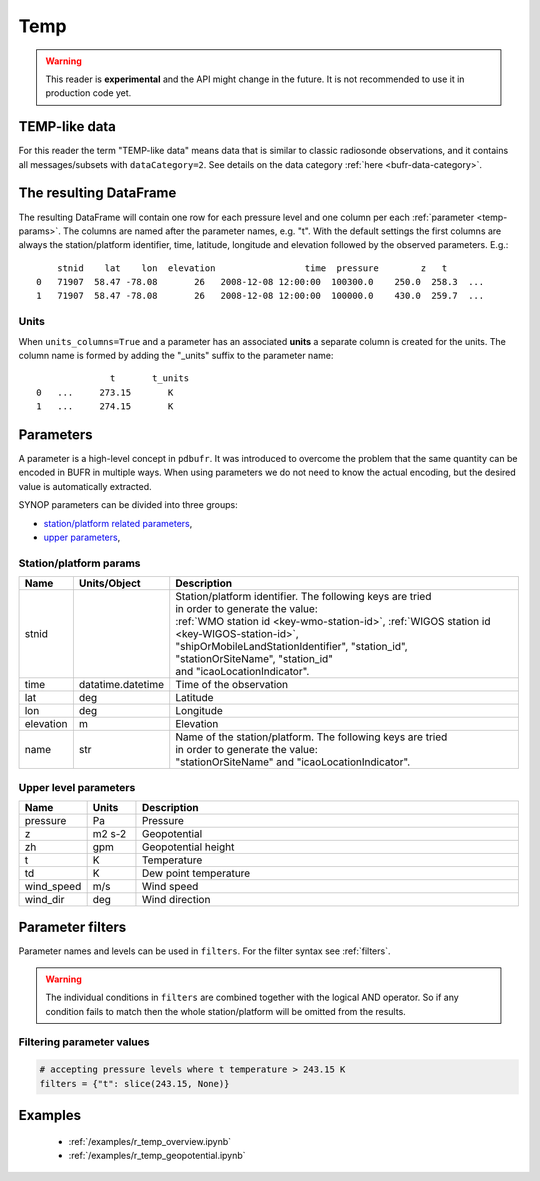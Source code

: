 .. _temp-reader:

Temp
-------------

.. warning::

    This reader is **experimental** and the API might change in the future. It is not recommended to use it in production code yet.


.. py:function:: read_bufr(path, reader="temp", columns=[], filters=None, geopotential="z", units_system=None, units=None, units_columns=False)
    :noindex:

    Extract :ref:`temp-like data <temp-like-data>` from BUFR using pre-defined :ref:`parameters <temp-params>`.

    :param path: path to the BUFR file or a :ref:`message list object <message-list-object>`
    :type path: str, bytes, os.PathLike or a :ref:`message list object <message-list-object>`
    :param columns: specify the pre-defined :ref:`parameters <temp-params>` to extract. The possible values are as follows:

        - "default" or empty list: extract the parameters as in "station" followed by all the :ref:`upper level parameters <temp-upper-params>`. See ``geopotential`` for details on extracting the geopotential parameters.
        - "location": extract only the "lat" and "lon" parameters (see :ref:`station parameters <temp-station-params>` for details)
        - "geometry": extract only the "lat", "lon" and "elevation" parameters (see :ref:`station parameters <temp-station-params>` for details)
        - "station": extract only the "stnid", "time", "lat", "lon" and "elevation" parameters (see :ref:`station parameters <temp-station-params>` for details)
        - "upper": extract only the :ref:`upper level parameters <temp-upper-params>`
        - when it is a non-empty list, specifies the :ref:`parameters <temp-params>` to extract. The keys "default", "location", "geometry", "station" and "upper" can all be part of the list and will add all the parameters from the corresponding group. No individual upper level parameters can be specified in the list, only the whole "upper" group can be extracted.

    :type columns: str, sequence[str]
    :param geopotential: define if the geopotential or/and geopotential height parameters should be extracted. The possible values are as follows:

        - "z": extract the geopotential parameter. If not available, it is computed from the geopotential height using the formula:

            .. math::

                z = zh \cdot g

          where :math:`zh` is the geopotential height and :math:`g` is the standard acceleration of gravity (9.80665 m/s²).
        - "zh": extract the geopotential height parameter. If only geopotential is available, it is converted to geopotential height using the formula:

            .. math::

                zh = \frac{z}{g}

          where :math:`z` is the geopotential and :math:`g` is the standard acceleration of gravity (9.80665 m/s²).
        - "both": extract both the geopotential and geopotential height parameters.
        - "raw": extract either the geopotential or geopotential height parameter, depending on which one is available in the BUFR message/subset. If both are available, both are extracted.

    :type geopotential: str
    :param filters: define the conditions when to extract the data. The individual conditions are combined together with the logical AND operator to form the filter. It can contain both BUFR keys and parameters. See :ref:`filters` for details.
    :type filters: dict
    :param unit_system: define the unit system to generate the resulting values. The default is None, which means that no conversion is applied but the values/units found in the BUFR are written to the output. The only available unit system is: "pdbufr". The "pdbufr" system uses the units as defined in the :ref:`temp-params` section.
    :type unit_system: str, None
    :param units: specify custom units conversions as a dictionary. The keys are the parameter names and the values are the units to convert to. For keys not specified the conversion defined by ``unit_system`` is applied. E.g.:

        .. code-block:: python

            units = {
                "t": "C",
            }

    :type units: dict, None
    :param units_columns: if True, a :ref:`units column <temp-units>` is added to the resulting DataFrame for each :ref:`parameter <temp-params>` having a units. The column name is formed by adding the "_units" suffix to the parameter name. The default is False.
    :type add_units: bool


.. _temp-like-data:

TEMP-like data
++++++++++++++++++++++++++++

For this reader the term "TEMP-like data" means data that is similar to classic radiosonde observations, and it contains all messages/subsets with ``dataCategory=2``. See details on the data category :ref:`here <bufr-data-category>`.


The resulting DataFrame
+++++++++++++++++++++++++

The resulting DataFrame will contain one row for each pressure level and one column per each :ref:`parameter <temp-params>`. The columns are named after the parameter names, e.g. "t". With the default settings the first columns are always the station/platform identifier, time, latitude, longitude and elevation followed by the observed parameters. E.g.::

        stnid    lat    lon  elevation                 time  pressure        z   t
    0   71907  58.47 -78.08       26   2008-12-08 12:00:00  100300.0    250.0  258.3  ...
    1   71907  58.47 -78.08       26   2008-12-08 12:00:00  100000.0    430.0  259.7  ...


.. _temp-units:

Units
/////////////////////

When ``units_columns=True`` and a parameter has an associated **units** a separate column is created for the units. The column name is formed by adding the "_units" suffix to the parameter name::

                  t       t_units
    0   ...     273.15       K
    1   ...     274.15       K


.. _temp-params:

Parameters
+++++++++++++++++++++

A parameter is a high-level concept in ``pdbufr``. It was introduced to overcome the problem that the same quantity can be encoded in BUFR in multiple ways. When using parameters we do not need to know the actual encoding, but the desired value is automatically extracted.


SYNOP parameters can be divided into three groups:

- `station/platform related parameters <temp-station-params>`_,
- `upper parameters <temp-upper-params>`_,

.. _temp-station-params:

Station/platform params
////////////////////////////

.. list-table::
   :header-rows: 1
   :widths: 10 10 80
   :align: center

   * - **Name**
     - **Units/Object**
     - **Description**

   * - stnid
     -
     - | Station/platform identifier. The following keys are tried
       | in order to generate the value:
       | :ref:`WMO station id <key-wmo-station-id>`, :ref:`WIGOS station id <key-WIGOS-station-id>`,
       | "shipOrMobileLandStationIdentifier", "station_id",
       | "stationOrSiteName", "station_id"
       | and "icaoLocationIndicator".

   * - time
     - datatime.datetime
     - Time of the observation

   * - lat
     - deg
     - Latitude

   * - lon
     - deg
     - Longitude

   * - elevation
     - m
     - Elevation

   * - name
     - str
     - | Name of the station/platform. The following keys are tried
       | in order to generate the value:
       | "stationOrSiteName" and "icaoLocationIndicator".


.. _temp-upper-params:

Upper level parameters
////////////////////////

.. list-table::
   :header-rows: 1
   :widths: 10 10 80
   :align: center

   * - **Name**
     - **Units**
     - **Description**

   * - pressure
     - Pa
     - Pressure

   * - z
     - m2 s-2
     - Geopotential

   * - zh
     - gpm
     - Geopotential height

   * - t
     - K
     - Temperature

   * - td
     - K
     - Dew point temperature

   * - wind_speed
     - m/s
     - Wind speed

   * - wind_dir
     - deg
     - Wind direction



.. _temp-filters:

Parameter filters
+++++++++++++++++++++

Parameter names and levels can be used in ``filters``. For the filter syntax see :ref:`filters`.

.. warning::

    The individual conditions in ``filters`` are combined together with the logical AND operator. So if any condition fails to match then the whole station/platform will be omitted from the results.


Filtering parameter values
////////////////////////////

.. code-block:: python

    # accepting pressure levels where t temperature > 243.15 K
    filters = {"t": slice(243.15, None)}


Examples
++++++++++++++++++++++++++++

 - :ref:`/examples/r_temp_overview.ipynb`
 - :ref:`/examples/r_temp_geopotential.ipynb`
